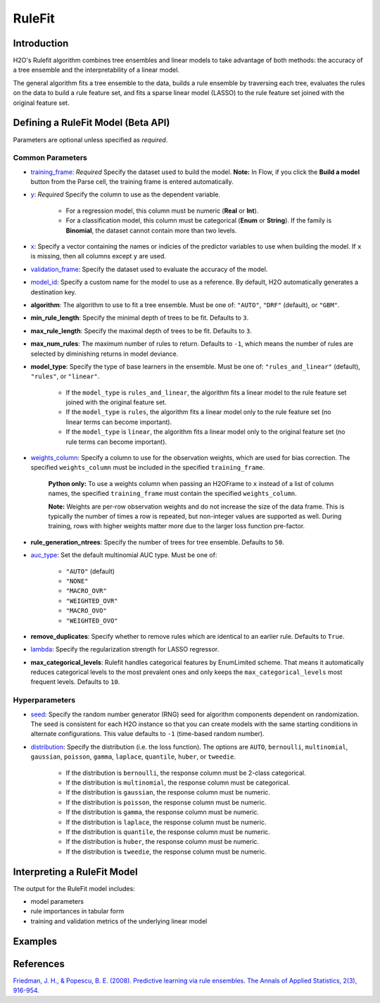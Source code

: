RuleFit
-------

Introduction
~~~~~~~~~~~~

H2O's Rulefit algorithm combines tree ensembles and linear models to take advantage of both methods: the accuracy of a tree ensemble and the interpretability of a linear model.

The general algorithm fits a tree ensemble to the data, builds a rule ensemble by traversing each tree, evaluates the rules on the data to build a rule feature set, and fits a sparse linear model (LASSO) to the rule feature set joined with the original feature set.

Defining a RuleFit Model (Beta API)
~~~~~~~~~~~~~~~~~~~~~~~~~~~~~~~~~~~

Parameters are optional unless specified as *required*.

Common Parameters
'''''''''''''''''

- `training_frame <algo-params/training_frame.html>`__: *Required* Specify the dataset used to build the model. **Note:** In Flow, if you click the **Build a model** button from the Parse cell, the training frame is entered automatically.

- `y <algo-params/y.html>`__: *Required* Specify the column to use as the dependent variable.

	- For a regression model, this column must be numeric (**Real** or **Int**).
	- For a classification model, this column must be categorical (**Enum** or **String**). If the family is **Binomial**, the dataset cannot contain more than two levels.

- `x <algo-params/x.html>`__: Specify a vector containing the names or indicies of the predictor variables to use when building the model. If ``x`` is missing, then all columns except ``y`` are used.

- `validation_frame <algo-params/validation_frame.html>`__: Specify the dataset used to evaluate the accuracy of the model.

- `model_id <algo-params/model_id.html>`__: Specify a custom name for the model to use as a reference. By default, H2O automatically generates a destination key.

- **algorithm**: The algorithm to use to fit a tree ensemble. Must be one of: ``"AUTO"``, ``"DRF"`` (default), or ``"GBM"``. 

- **min_rule_length**: Specify the minimal depth of trees to be fit. Defaults to ``3``.

- **max_rule_length**: Specify the maximal  depth of trees to be fit. Defaults to ``3``.

- **max_num_rules**: The maximum number of rules to return. Defaults to ``-1``, which means the number of rules are selected by diminishing returns in model deviance.

- **model_type**: Specify the type of base learners in the ensemble. Must be one of: ``"rules_and_linear"`` (default), ``"rules"``, or ``"linear"``. 

    - If the ``model_type`` is ``rules_and_linear``, the algorithm fits a linear model to the rule feature set joined with the original feature set.
    - If the ``model_type`` is ``rules``, the algorithm fits a linear model only to the rule feature set (no linear terms can become important).
    - If the ``model_type`` is ``linear``, the algorithm fits a linear model only to the original feature set (no rule terms can become important).

- `weights_column <algo-params/weights_column.html>`__: Specify a column to use for the observation weights, which are used for bias correction. The specified ``weights_column`` must be included in the specified ``training_frame``. 

	**Python only:** To use a weights column when passing an H2OFrame to ``x`` instead of a list of column names, the specified ``training_frame`` must contain the specified ``weights_column``.

	**Note:** Weights are per-row observation weights and do not increase the size of the data frame. This is typically the number of times a row is repeated, but non-integer values are supported as well. During training, rows with higher weights matter more due to the larger loss function pre-factor.

- **rule_generation_ntrees**: Specify the number of trees for tree ensemble. Defaults to ``50``.

- `auc_type <algo-params/auc_type.html>`__: Set the default multinomial AUC type. Must be one of:

    - ``"AUTO"`` (default)
    - ``"NONE"``
    - ``"MACRO_OVR"``
    - ``"WEIGHTED_OVR"``
    - ``"MACRO_OVO"``
    - ``"WEIGHTED_OVO"``

- **remove_duplicates**: Specify whether to remove rules which are identical to an earlier rule. Defaults to ``True``.

- `lambda <algo-params/lambda.html>`__: Specify the regularization strength for LASSO regressor.

- **max_categorical_levels**: Rulefit handles categorical features by EnumLimited scheme. That means it automatically reduces categorical levels to the most prevalent ones and only keeps the ``max_categorical_levels`` most frequent levels. Defaults to ``10``.

Hyperparameters
'''''''''''''''

- `seed <algo-params/seed.html>`__: Specify the random number generator (RNG) seed for algorithm components dependent on randomization. The seed is consistent for each H2O instance so that you can create models with the same starting conditions in alternate configurations. This value defaults to ``-1`` (time-based random number).

- `distribution <algo-params/distribution.html>`__: Specify the distribution (i.e. the loss function). The options are ``AUTO``, ``bernoulli``, ``multinomial``, ``gaussian``, ``poisson``, ``gamma``, ``laplace``, ``quantile``, ``huber``, or ``tweedie``.

	- If the distribution is ``bernoulli``, the response column must be 2-class categorical.	
	- If the distribution is ``multinomial``, the response column must be categorical.
	- If the distribution is ``gaussian``, the response column must be numeric.
	- If the distribution is ``poisson``, the response column must be numeric.
	- If the distribution is ``gamma``, the response column must be numeric.
	- If the distribution is ``laplace``, the response column must be numeric.
	- If the distribution is ``quantile``, the response column must be numeric.
	- If the distribution is ``huber``, the response column must be numeric.
	- If the distribution is ``tweedie``, the response column must be numeric.

Interpreting a RuleFit Model
~~~~~~~~~~~~~~~~~~~~~~~~~~~~

The output for the RuleFit model includes:

- model parameters
- rule importances in tabular form
- training and validation metrics of the underlying linear model

Examples
~~~~~~~~

.. tabs::
	.. code-tab:: r R

		library(h2o)
		h2o.init()

		# Import the titanic dataset:
		f <- "https://s3.amazonaws.com/h2o-public-test-data/smalldata/gbm_test/titanic.csv"
		coltypes <- list(by.col.name = c("pclass", "survived"), types=c("Enum", "Enum"))
		df <- h2o.importFile(f, col.types = coltypes)

		# Split the dataset into train and test
		splits <- h2o.splitFrame(data = df, ratios = 0.8, seed = 1)
		train <- splits[[1]]
		test <- splits[[2]]

		# Set the predictors and response; set the factors:
		response <- "survived"
		predictors <- c("age", "sibsp", "parch", "fare", "sex", "pclass")

		# Build and train the model:
		rfit <- h2o.rulefit(y = response,
		                    x = predictors,
		                    training_frame = train,
		                    max_rule_length = 10,
		                    max_num_rules = 100,
		                    seed = 1)

		# Retrieve the rule importance:
		print(rfit@model$rule_importance)

		# Predict on the test data:
		h2o.predict(rfit, newdata = test)


	.. code-tab:: python

		import h2o
		h2o.init()
		from h2o.estimators import H2ORuleFitEstimator

		# Import the titanic dataset and set the column types:
		f = "https://s3.amazonaws.com/h2o-public-test-data/smalldata/gbm_test/titanic.csv"
		df = h2o.import_file(path=f, col_types={'pclass': "enum", 'survived': "enum"})

		# Split the dataset into train and test
		train, test = df.split_frame(ratios=[0.8], seed=1)

		# Set the predictors and response:
		x = ["age", "sibsp", "parch", "fare", "sex", "pclass"]
		y = "survived"

		# Build and train the model:
		rfit = H2ORuleFitEstimator(max_rule_length=10, 
		                           max_num_rules=100, 
		                           seed=1)
		rfit.train(training_frame=train, x=x, y=y)

		# Retrieve the rule importance:
		print(rfit.rule_importance())

		# Predict on the test data:
		rfit.predict(test)


References
~~~~~~~~~~

`Friedman, J. H., & Popescu, B. E. (2008). Predictive learning via rule ensembles. The Annals of Applied Statistics, 2(3), 916-954.  <https://arxiv.org/abs/0811.1679>`__

